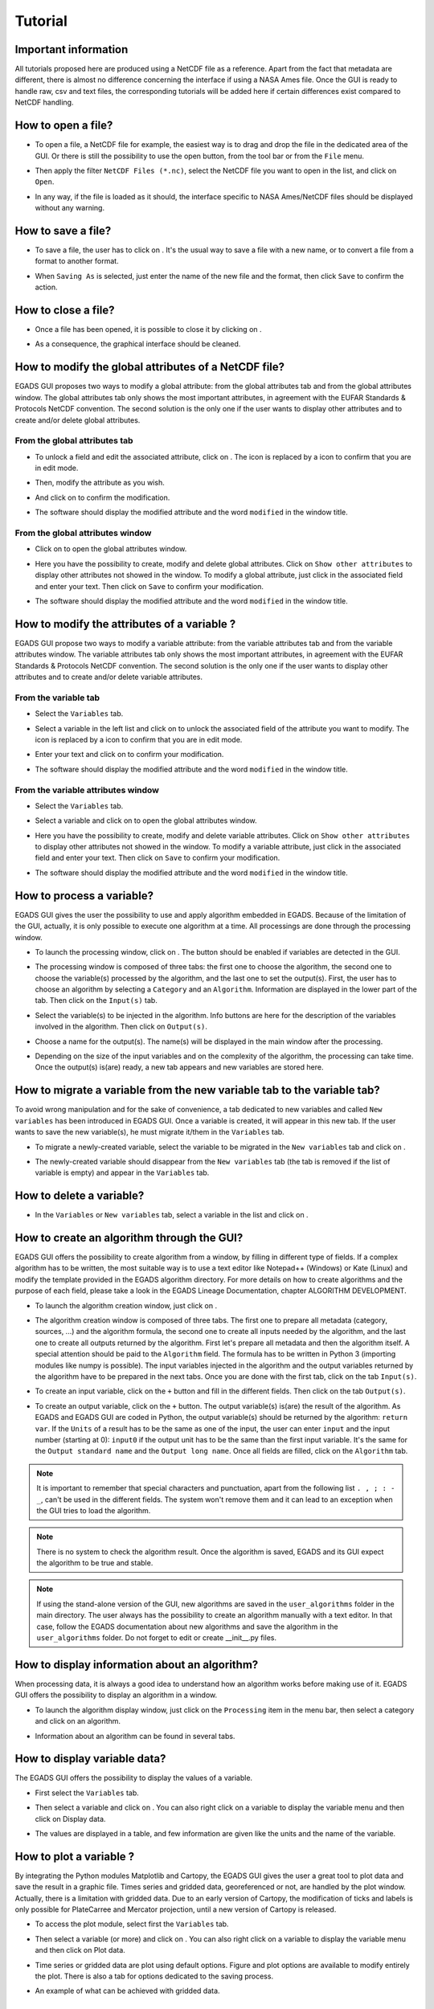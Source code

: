 ========
Tutorial
========

*********************
Important information
*********************

All tutorials proposed here are produced using a NetCDF file as a reference. Apart from the fact that metadata are different, there is almost no difference concerning the interface if using a NASA Ames file.
Once the GUI is ready to handle raw, csv and text files, the corresponding tutorials will be added here if certain differences exist compared to NetCDF handling.

*******************
How to open a file?
*******************

* To open a file, a NetCDF file for example, the easiest way is to drag and drop the file in the dedicated area of the GUI. Or there is still the possibility to use the open |open| button, from the tool bar or from the ``File`` menu. 

.. image:: images/egads_gui_screencaptures/EGADS_GUI_open_file_1b.png
   :width: 936px
   :height: 647px
   :scale: 45 %
   :align: center

.. |open| image:: images/icons/open_popup_icon.png
   :width: 130px
   :height: 130px
   :scale: 12 %
   :align: middle

* Then apply the filter ``NetCDF Files (*.nc)``, select the NetCDF file you want to open in the list, and click on ``Open``.

.. image:: images/egads_gui_screencaptures/EGADS_GUI_open_file_2b.png
   :width: 959px
   :height: 607px
   :scale: 45 %
   :align: center

* In any way, if the file is loaded as it should, the interface specific to NASA Ames/NetCDF files should be displayed without any warning.

.. image:: images/egads_gui_screencaptures/EGADS_GUI_005.png
   :width: 936px
   :height: 647px
   :scale: 45 %
   :align: center


*******************
How to save a file?
*******************

* To save a file, the user has to click on |save_as|. It's the usual way to save a file with a new name, or to convert a file from a format to another format.

.. image:: images/egads_gui_screencaptures/EGADS_GUI_save_file_2.png
   :width: 936px
   :height: 647px
   :scale: 45 %
   :align: center

.. |save_as| image:: images/icons/save_as_icon.png
   :width: 130px
   :height: 130px
   :scale: 12 %

* When ``Saving As`` is selected, just enter the name of the new file and the format, then click ``Save`` to confirm the action.


********************
How to close a file?
********************

* Once a file has been opened, it is possible to close it by clicking on |close|.

.. image:: images/egads_gui_screencaptures/EGADS_GUI_close_file_1.png
   :width: 936px
   :height: 647px
   :scale: 45 %
   :align: center

.. |close| image:: images/icons/off_icon.png
   :width: 130px
   :height: 130px
   :scale: 12 %

* As a consequence, the graphical interface should be cleaned.

.. image:: images/egads_gui_screencaptures/EGADS_GUI_000.png
   :width: 936px
   :height: 647px
   :scale: 45 %
   :align: center


*****************************************************
How to modify the global attributes of a NetCDF file?
*****************************************************

EGADS GUI proposes two ways to modify a global attribute: from the global attributes tab and from the global attributes window. The global attributes tab only shows the most important attributes, in agreement with the EUFAR Standards & Protocols NetCDF convention. The second solution is the only one if the user wants to display other attributes and to create and/or delete global attributes.

------------------------------
From the global attributes tab
------------------------------

* To unlock a field and edit the associated attribute, click on |edit|. The |edit| icon is replaced by a |save| icon to confirm that you are in edit mode.

.. image:: images/egads_gui_screencaptures/EGADS_GUI_global_attributes_tab_4.png
   :width: 936px
   :height: 647px
   :scale: 45 %
   :align: center

.. |edit| image:: images/icons/edit_icon.png
   :width: 130px
   :height: 130px
   :scale: 12 %

.. |save| image:: images/icons/save_icon.png
   :width: 130px
   :height: 130px
   :scale: 12 %

* Then, modify the attribute as you wish.

.. image:: images/egads_gui_screencaptures/EGADS_GUI_global_attributes_tab_1.png
   :width: 936px
   :height: 647px
   :scale: 45 %
   :align: center

* And click on |save| to confirm the modification.

.. image:: images/egads_gui_screencaptures/EGADS_GUI_global_attributes_tab_2.png
   :width: 936px
   :height: 647px
   :scale: 45 %
   :align: center

* The software should display the modified attribute and the word ``modified`` in the window title.

.. image:: images/egads_gui_screencaptures/EGADS_GUI_global_attributes_tab_3.png
   :width: 936px
   :height: 647px
   :scale: 45 %
   :align: center

---------------------------------
From the global attributes window
---------------------------------

* Click on |global attributes| to open the global attributes window.

.. image:: images/egads_gui_screencaptures/EGADS_GUI_global_attributes_window_1.png
   :width: 936px
   :height: 647px
   :scale: 45 %
   :align: center

.. |global attributes| image:: images/icons/glo_metadata_icon.png
   :width: 130px
   :height: 130px
   :scale: 12 %

* Here you have the possibility to create, modify and delete global attributes. Click on ``Show other attributes`` to display other attributes not showed in the window. To modify a global attribute, just click in the associated field and enter your text. Then click on ``Save`` to confirm your modification.

.. image:: images/egads_gui_screencaptures/EGADS_GUI_global_attributes_window_2.png
   :width: 673px
   :height: 579px
   :scale: 45 %
   :align: center

* The software should display the modified attribute and the word ``modified`` in the window title.

.. image:: images/egads_gui_screencaptures/EGADS_GUI_global_attributes_tab_3.png
   :width: 936px
   :height: 647px
   :scale: 45 %
   :align: center


********************************************
How to modify the attributes of a variable ?
********************************************

EGADS GUI propose two ways to modify a variable attribute: from the variable attributes tab and from the variable attributes window. The variable attributes tab only shows the most important attributes, in agreement with the EUFAR Standards & Protocols NetCDF convention. The second solution is the only one if the user wants to display other attributes and to create and/or delete variable attributes.

---------------------
From the variable tab
---------------------

* Select the ``Variables`` tab.

.. image:: images/egads_gui_screencaptures/EGADS_GUI_variable_attributes_tab_1.png
   :width: 936px
   :height: 647px
   :scale: 45 %
   :align: center

* Select a variable in the left list and click on |edit| to unlock the associated field of the attribute you want to modify. The |edit| icon is replaced by a |save| icon to confirm that you are in edit mode.

.. image:: images/egads_gui_screencaptures/EGADS_GUI_variable_attributes_tab_2.png
   :width: 936px
   :height: 647px
   :scale: 45 %
   :align: center

* Enter your text and click on |save| to confirm your modification.

.. image:: images/egads_gui_screencaptures/EGADS_GUI_variable_attributes_tab_3.png
   :width: 936px
   :height: 647px
   :scale: 45 %
   :align: center

* The software should display the modified attribute and the word ``modified`` in the window title.

.. image:: images/egads_gui_screencaptures/EGADS_GUI_variable_attributes_tab_4.png
   :width: 936px
   :height: 647px
   :scale: 45 %
   :align: center

-----------------------------------
From the variable attributes window
-----------------------------------

* Select the ``Variables`` tab.

.. image:: images/egads_gui_screencaptures/EGADS_GUI_variable_attributes_tab_1.png
   :width: 936px
   :height: 647px
   :scale: 45 %
   :align: center

* Select a variable and click on |variable attributes| to open the global attributes window.

.. |variable attributes| image:: images/icons/var_metadata_icon.png
   :width: 130px
   :height: 130px
   :scale: 12 %

.. image:: images/egads_gui_screencaptures/EGADS_GUI_variable_attributes_window_2.png
   :width: 936px
   :height: 647px
   :scale: 45 %
   :align: center

* Here you have the possibility to create, modify and delete variable attributes. Click on ``Show other attributes`` to display other attributes not showed in the window. To modify a variable attribute, just click in the associated field and enter your text. Then click on ``Save`` to confirm your modification.

.. image:: images/egads_gui_screencaptures/EGADS_GUI_variable_attributes_window_3.png
   :width: 672px
   :height: 548px
   :scale: 45 %
   :align: center

* The software should display the modified attribute and the word ``modified`` in the window title.

.. image:: images/egads_gui_screencaptures/EGADS_GUI_variable_attributes_tab_4.png
   :width: 936px
   :height: 647px
   :scale: 45 %
   :align: center


**************************
How to process a variable?
**************************

EGADS GUI gives the user the possibility to use and apply algorithm embedded in EGADS. Because of the limitation of the GUI, actually, it is only possible to execute one algorithm at a time. All processings are done through the processing window.

* To launch the processing window, click on |launch process|. The button should be enabled if variables are detected in the GUI.

.. |launch process| image:: images/icons/new_algo_icon.png
   :width: 130px
   :height: 130px
   :scale: 12 %

.. image:: images/egads_gui_screencaptures/EGADS_GUI_processing_window_2.png
   :width: 936px
   :height: 647px
   :scale: 45 %
   :align: center

* The processing window is composed of three tabs: the first one to choose the algorithm, the second one to choose the variable(s) processed by the algorithm, and the last one to set the output(s). First, the user has to choose an algorithm by selecting a ``Category`` and an ``Algorithm``. Information are displayed in the lower part of the tab. Then click on the ``Input(s)`` tab.

.. image:: images/egads_gui_screencaptures/EGADS_GUI_processing_window_3.png
   :width: 702px
   :height: 604px
   :scale: 45 %
   :align: center

* Select the variable(s) to be injected in the algorithm. Info buttons are here for the description of the variables involved in the algorithm. Then click on ``Output(s)``.

.. image:: images/egads_gui_screencaptures/EGADS_GUI_processing_window_4.png
   :width: 702px
   :height: 604px
   :scale: 45 %
   :align: center

* Choose a name for the output(s). The name(s) will be displayed in the main window after the processing.

.. image:: images/egads_gui_screencaptures/EGADS_GUI_processing_window_5.png
   :width: 702px
   :height: 604px
   :scale: 45 %
   :align: center

* Depending on the size of the input variables and on the complexity of the algorithm, the processing can take time. Once the output(s) is(are) ready, a new tab appears and new variables are stored here.

.. image:: images/egads_gui_screencaptures/EGADS_GUI_007.png
   :width: 936px
   :height: 647px
   :scale: 45 %
   :align: center


************************************************************************
How to migrate a variable from the new variable tab to the variable tab?
************************************************************************

To avoid wrong manipulation and for the sake of convenience, a tab dedicated to new variables and called ``New variables`` has been introduced in EGADS GUI. Once a variable is created, it will appear in this new tab. If the user wants to save the new variable(s), he must migrate it/them in the ``Variables`` tab.

* To migrate a newly-created variable, select the variable to be migrated in the ``New variables`` tab and click on |migrate|.

.. image:: images/egads_gui_screencaptures/EGADS_GUI_migrate_variable_1.png
   :width: 936px
   :height: 647px
   :scale: 45 %
   :align: center

.. |migrate| image:: images/icons/migrate_icon.png
   :width: 130px
   :height: 130px
   :scale: 12 %

* The newly-created variable should disappear from the ``New variables`` tab (the tab is removed if the list of variable is empty) and appear in the ``Variables`` tab.

.. image:: images/egads_gui_screencaptures/EGADS_GUI_migrate_variable_2.png
   :width: 936px
   :height: 647px
   :scale: 45 %
   :align: center

*************************
How to delete a variable?
*************************

* In the ``Variables`` or ``New variables`` tab, select a variable in the list and click on |delete|.

.. image:: images/egads_gui_screencaptures/EGADS_GUI_delete_variable_1.png
   :width: 936px
   :height: 647px
   :scale: 45 %
   :align: center

.. |delete| image:: images/icons/del_icon.png
   :width: 130px
   :height: 130px
   :scale: 12 %


*******************************************
How to create an algorithm through the GUI?
*******************************************

EGADS GUI offers the possibility to create algorithm from a window, by filling in different type of fields. If a complex algorithm has to be written, the most suitable way is to use a text editor like Notepad++ (Windows) or Kate (Linux) and modify the template provided in the EGADS algorithm directory. For more details on how to create algorithms and the purpose of each field, please take a look in the EGADS Lineage Documentation, chapter ALGORITHM DEVELOPMENT.

* To launch the algorithm creation window, just click on |create algorithm|.

.. image:: images/egads_gui_screencaptures/EGADS_GUI_create_window_1.png
   :width: 936px
   :height: 647px
   :scale: 45 %
   :align: center

.. |create algorithm| image:: images/icons/create_algo_icon.png
   :width: 130px
   :height: 130px
   :scale: 12 %


* The algorithm creation window is composed of three tabs. The first one to prepare all metadata (category, sources, ...) and the algorithm formula, the second one to create all inputs needed by the algorithm, and the last one to create all outputs returned by the algorithm. First let's prepare all metadata and then the algorithm itself. A special attention should be paid to the ``Algorithm`` field. The formula has to be written in Python 3 (importing modules like numpy is possible). The input variables injected in the algorithm and the output variables returned by the algorithm have to be prepared in the next tabs. Once you are done with the first tab, click on the tab ``Input(s)``.

.. image:: images/egads_gui_screencaptures/EGADS_GUI_create_window_4.png
   :width: 1002px
   :height: 739px
   :scale: 45 %
   :align: center


* To create an input variable, click on the ``+`` button and fill in the different fields. Then click on the tab ``Output(s)``.

.. image:: images/egads_gui_screencaptures/EGADS_GUI_create_window_2.png
   :width: 1002px
   :height: 739px
   :scale: 45 %
   :align: center

* To create an output variable, click on the ``+`` button. The output variable(s) is(are) the result of the algorithm. As EGADS and EGADS GUI are coded in Python, the output variable(s) should be returned by the algorithm: ``return var``. If the ``Units`` of a result has to be the same as one of the input, the user can enter ``input`` and the input number (starting at 0): ``input0`` if the output unit has to be the same than the first input variable. It's the same for the ``Output standard name`` and the ``Output long name``. Once all fields are filled, click on the ``Algorithm`` tab.

.. image:: images/egads_gui_screencaptures/EGADS_GUI_create_window_3.png
   :width: 1002px
   :height: 739px
   :scale: 45 %
   :align: center

.. NOTE::
  It is important to remember that special characters and punctuation, apart from the following list ``. , ; : - _``, can't be used in the different fields. The system won't remove them and it can lead to an exception when the GUI tries to load the algorithm.

.. NOTE::
  There is no system to check the algorithm result. Once the algorithm is saved, EGADS and its GUI expect the algorithm to be true and stable.

.. NOTE::
  If using the stand-alone version of the GUI, new algorithms are saved in the ``user_algorithms`` folder in the main directory. The user always has the possibility to create an algorithm manually with a text editor. In that case, follow the EGADS documentation about new algorithms and save the algorithm in the ``user_algorithms`` folder. Do not forget to edit or create __init__.py files.


**********************************************
How to display information about an algorithm?
**********************************************

When processing data, it is always a good idea to understand how an algorithm works before making use of it. EGADS GUI offers the possibility to display an algorithm in a window.

* To launch the algorithm display window, just click on the ``Processing`` item in the menu bar, then select a category and click on an algorithm.

.. image:: images/egads_gui_screencaptures/EGADS_GUI_display_algorithm_1.png
   :width: 936px
   :height: 647px
   :scale: 45 %
   :align: center

* Information about an algorithm can be found in several tabs.

.. image:: images/egads_gui_screencaptures/EGADS_GUI_display_algorithm_2.png
   :width: 702px
   :height: 604px
   :scale: 45 %
   :align: center


*******************************
How to display variable data?
*******************************

The EGADS GUI offers the possibility to display the values of a variable.

* First select the ``Variables`` tab.

.. image:: images/egads_gui_screencaptures/EGADS_GUI_variable_attributes_tab_1.png
   :width: 936px
   :height: 647px
   :scale: 45 %
   :align: center

* Then select a variable and click on |display data|. You can also right click on a variable to display the variable menu and then click on |display data| Display data.

.. image:: images/egads_gui_screencaptures/EGADS_GUI_display_data_2.png
   :width: 936px
   :height: 647px
   :scale: 45 %
   :align: center

.. |display data| image:: images/icons/data_icon.png
   :width: 130px
   :height: 130px
   :scale: 12 %

* The values are displayed in a table, and few information are given like the units and the name of the variable.

.. image:: images/egads_gui_screencaptures/EGADS_GUI_display_data_3.png
   :width: 652px
   :height: 439px
   :scale: 45 %
   :align: center


************************
How to plot a variable ?
************************

By integrating the Python modules Matplotlib and Cartopy, the EGADS GUI gives the user a great tool to plot data and save the result in a graphic file. Times series and gridded data, georeferenced or not, are handled by the plot window. Actually, there is a limitation with gridded data. Due to an early version of Cartopy, the modification of ticks and labels is only possible for PlateCarree and Mercator projection, until a new version of Cartopy is released.

* To access the plot module, select first the ``Variables`` tab.

.. image:: images/egads_gui_screencaptures/EGADS_GUI_variable_attributes_tab_1.png
   :width: 936px
   :height: 647px
   :scale: 45 %
   :align: center

* Then select a variable (or more) and click on |plot data|. You can also right click on a variable to display the variable menu and then click on |plot data| Plot data.

.. image:: images/egads_gui_screencaptures/EGADS_GUI_plot_data_2.png
   :width: 936px
   :height: 647px
   :scale: 45 %
   :align: center

.. |plot data| image:: images/icons/plot_icon.png
   :width: 130px
   :height: 130px
   :scale: 12 %

* Time series or gridded data are plot using default options. Figure and plot options are available to modify entirely the plot. There is also a tab for options dedicated to the saving process.

.. image:: images/egads_gui_screencaptures/EGADS_GUI_plot_data_3.png
   :width: 1252px
   :height: 789px
   :scale: 45 %
   :align: center

* An example of what can be achieved with gridded data.

.. image:: images/egads_gui_screencaptures/EGADS_GUI_plot_data_4.png
   :width: 1252px
   :height: 789px
   :scale: 45 %
   :align: center


******************************************
How to export data to an external format ?
******************************************

If the user wants to display data into Google Earth software, there is a possibility to export data to KML/KMZ file format. At this time, only data along a georeferenced path (generally time series) can be exported and displayed. Later, it will be possible to generate map and embed it in a KML/KMZ file for gridded data.

* To launch the export window, click on the ``File`` menu and then on |export icon|. The button should be enabled if a netCdf of NasaAmes file has been opened.

.. |export icon| image:: images/icons/export_icon.png
   :width: 130px
   :height: 130px
   :scale: 12 %

.. image:: images/egads_gui_screencaptures/EGADS_GUI_export_window_1.png
   :width: 936px
   :height: 647px
   :scale: 45 %
   :align: center

* The export window is composed of a combobox to select the new format, a menu on the left for the different sections linked to the selected format and a central widget displaying the different options. First, select the format ``Google Earth - Time series``.

.. image:: images/egads_gui_screencaptures/EGADS_GUI_export_window_2.png
   :width: 772px
   :height: 479px
   :scale: 45 %
   :align: center

* Click on ``Coordinates``. This part is mandatory, it is used to build the path in Google Earth. Choose a variable for the longitude and latitude, then a variable for the altitude, or select Stick to the ground if altitude is not necessary.

.. image:: images/egads_gui_screencaptures/EGADS_GUI_export_window_3.png
   :width: 772px
   :height: 479px
   :scale: 45 %
   :align: center
  
* Then click on ``Variables``. Select the variable you want to "display" in Google Earth and click on the arrow button to register if. At this time, only one variable can be registered, but this number should increase once the function is stable.

.. image:: images/egads_gui_screencaptures/EGADS_GUI_export_window_4.png
   :width: 772px
   :height: 479px
   :scale: 45 %
   :align: center

* Click on ``Options``. Here are referenced few options to tweak the look of the path. If the path and the variable to be displayed in Google Earth contain a great number of points, it is possible to reduce the amount of points with the last option.

.. image:: images/egads_gui_screencaptures/EGADS_GUI_export_window_5.png
   :width: 772px
   :height: 479px
   :scale: 45 %
   :align: center

* And finally click on ``Colormap`` to tweak the colormap. Eight colormaps are available at this time and more tweaking options will be available in the future. To save the file, click on ``Export`` once the button has been activated : only ``Coordinates``, ``Variables`` and ``Colormap`` are mandatory to activate it.

.. image:: images/egads_gui_screencaptures/EGADS_GUI_export_window_6.png
   :width: 772px
   :height: 479px
   :scale: 45 %
   :align: center

* Here is the result in Google Earth:

.. image:: images/egads_gui_screencaptures/EGADS_GUI_export_window_7.jpg
   :width: 1332px
   :height: 728px
   :scale: 45 %
   :align: center

******************************************
How to use the batch processing function ?
******************************************

EGADS GUI gives the user the possibility to use a batch processing function. This way it is possible to use an algorithm, concatenate, delete one or more variables, one or more metadata, or just convert between file formats, with multiple files.

* To launch the batch processing window, click on the ``File`` menu and then on |launch process|. The button should be enabled if variables are detected in the GUI.

.. |batch processing| image:: images/icons/batch_processing_icon.png
   :width: 130px
   :height: 130px
   :scale: 12 %

.. image:: images/egads_gui_screencaptures/EGADS_GUI_batch_processing_6.png
   :width: 936px
   :height: 647px
   :scale: 45 %
   :align: center

* The processing window is composed of three to four tabs: the first one to choose the processing (concatenation, variable or metadata deletion, conversion between file format, algorithm processing), the second one to choose the files to be processed, the third one, if needed by the processing, can list options, and the last one to set the output folder and the filename oprtions of all new files.

.. image:: images/egads_gui_screencaptures/EGADS_GUI_batch_processing_1.png
   :width: 836px
   :height: 596px
   :scale: 45 %
   :align: center

* First, select a processing in the processing combobox, for example Execute an algorithm, then select a Category and an Algorithm in the following comboboxes.

.. image:: images/egads_gui_screencaptures/EGADS_GUI_batch_processing_2.png
   :width: 836px
   :height: 596px
   :scale: 45 %
   :align: center

* Select the files to be processed by the algorithm. It will populate automatically the options and a list of variable in the next tab.

.. image:: images/egads_gui_screencaptures/EGADS_GUI_batch_processing_3.png
   :width: 836px
   :height: 596px
   :scale: 45 %
   :align: center

* As in the processing window, select the variables to be injected in the algorithm, and choose a name for the output(s).

.. image:: images/egads_gui_screencaptures/EGADS_GUI_batch_processing_4.png
   :width: 836px
   :height: 596px
   :scale: 45 %
   :align: center


* Finally select an output folder, and set options to define a new filename for all output files. Click on ``Launch processing`` to start the batch processing.

.. image:: images/egads_gui_screencaptures/EGADS_GUI_batch_processing_5.png
   :width: 836px
   :height: 596px
   :scale: 45 %
   :align: center

